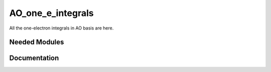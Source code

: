 ==================
AO_one_e_integrals
==================

All the one-electron integrals in AO basis are here.

Needed Modules
==============
.. Do not edit this section It was auto-generated
.. by the `update_README.py` script.
Documentation
=============
.. Do not edit this section It was auto-generated
.. by the `update_README.py` script.
